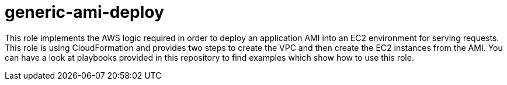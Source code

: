 generic-ami-deploy
===================

This role implements the AWS logic required in order to deploy an application
AMI into an EC2 environment for serving requests. This role is using
CloudFormation and provides two steps to create the VPC and then create the EC2
instances from the AMI. You can have a look at playbooks provided in this
repository to find examples which show how to use this role.
